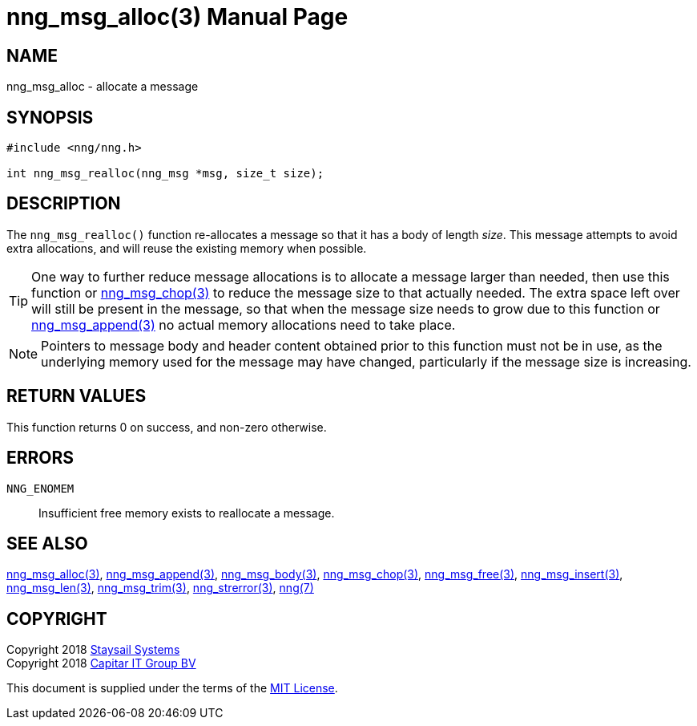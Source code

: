 = nng_msg_alloc(3)
:doctype: manpage
:manmanual: nng
:mansource: nng
:manvolnum: 3
:copyright: Copyright 2018 Staysail Systems, Inc. <info@staysail.tech> \
            Copyright 2018 Capitar IT Group BV <info@capitar.com> \
            This software is supplied under the terms of the MIT License, a \
            copy of which should be located in the distribution where this \
            file was obtained (LICENSE.txt).  A copy of the license may also \
            be found online at https://opensource.org/licenses/MIT.

== NAME

nng_msg_alloc - allocate a message

== SYNOPSIS

[source, c]
-----------
#include <nng/nng.h>

int nng_msg_realloc(nng_msg *msg, size_t size);
-----------

== DESCRIPTION

The `nng_msg_realloc()` function re-allocates a message so that it has
a body of length _size_.  This message attempts to avoid extra allocations,
and will reuse the existing memory when possible.

TIP: One way to further reduce message allocations is to allocate a message
larger than needed, then use this function or <<nng_msg_chop#,nng_msg_chop(3)>>
to reduce the message size to that actually needed.  The extra space left
over will still be present in the message, so that when the message size
needs to grow due to this function or <<nng_msg_append#,nng_msg_append(3)>>
no actual memory allocations need to take place.

NOTE: Pointers to message body and header content obtained prior to this
function must not be in use, as the underlying memory used for the message
may have changed, particularly if the message size is increasing.

== RETURN VALUES

This function returns 0 on success, and non-zero otherwise.

== ERRORS

`NNG_ENOMEM`:: Insufficient free memory exists to reallocate a message.

== SEE ALSO

<<nng_msg_alloc#,nng_msg_alloc(3)>>,
<<nng_msg_append#,nng_msg_append(3)>>,
<<nng_msg_body#,nng_msg_body(3)>>,
<<nng_msg_chop#,nng_msg_chop(3)>>,
<<nng_msg_free#,nng_msg_free(3)>>,
<<nng_msg_insert#,nng_msg_insert(3)>>,
<<nng_msg_len#,nng_msg_len(3)>>,
<<nng_msg_trim#,nng_msg_trim(3)>>,
<<nng_strerror#,nng_strerror(3)>>,
<<nng#,nng(7)>>

== COPYRIGHT

Copyright 2018 mailto:info@staysail.tech[Staysail Systems, Inc.] +
Copyright 2018 mailto:info@capitar.com[Capitar IT Group BV]

This document is supplied under the terms of the
https://opensource.org/licenses/MIT[MIT License].
